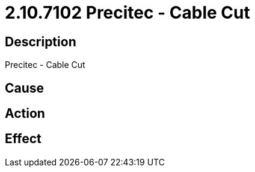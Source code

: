 = 2.10.7102 Precitec - Cable Cut
:imagesdir: img

== Description
Precitec - Cable Cut

== Cause
 

== Action
 

== Effect
 

